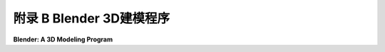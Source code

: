 .. _appendx B:
.. _a2:

附录 B Blender 3D建模程序
==================================================

**Blender: A 3D Modeling Program**

.. tab:: 中文

    Blender 是一个免费且开源的图形程序，拥有庞大的用户社区。它可以用来交互式地创建和动画化 3D 场景。它是一个非常复杂和精密的程序，具有高级建模和渲染工具，可以用来制作专业的图形和动画。这个附录只介绍了它的一小部分特性。

    Blender 可以从 [blender.org](https://www.blender.org/) 下载。该网站包含了大量关于它能做什么（[blender.org/features](https://www.blender.org/features/)）以及如何使用它（[blender.org/support](https://www.blender.org/support/)）的信息，包括在 [docs.blender.org](https://docs.blender.org/) 上的详细用户手册。

    自 2001 年以来，我将一些 Blender 工作作为我计算机图形课程的一部分，作为课程主要主题——图形编程的补充。虽然我们只使用了 Blender 功能的一小部分，但我相信让学生有一些交互式 3D 建模的经验是有用的。这有助于他们发展在三维空间中的视觉化能力，并让他们了解变换、光照和材质、纹理等基本概念在实际应用中的作用。大多数人最初对 Blender 复杂的界面感到畏惧，但实际上学习如何使用它来完成与这本教科书相关的一些基本任务并不难。我的许多学生喜欢使用它，并继续学习了足够的知识，以便在最终项目中使用它。

    这个附录是为 Blender 2.93 编写的。然而，它对 Blender 3.6 仍然有效，这是 2023 年 7 月的当前版本。Blender 3.6 增加了新功能和改进的性能，但本附录讨论的界面和基本特性并未改变。

    .. toctree::
       :maxdepth: 1
       :caption: 附录B内容

       s1.rst
       s2.rst
       s3.rst
       s4.rst

    ..
        **附录 B 的内容：**

        - 第 1 节：[Blender 基础](./s1.md)
        - 第 2 节：[Blender 建模](./s2.md)
        - 第 3 节：[Blender 动画](./s3.md)
        - 第 4 节：[更多关于光源和材质](./s4.md)


.. tab:: 英文

    Blender is a free and open-source graphics program with a large community of users. It can be used to create and animate 3D scenes interactively. It is a very complex and sophisticated program, with advanced modeling and rendering tools, that can be used to produce professional graphics and animation. This appendix looks at just a small subset of its features.

    Blender can be downloaded from [blender.org](https://www.blender.org/). The site includes a great deal of information about what it can do ([blender.org/features](https://www.blender.org/features/)) and how to use it ([blender.org/support](https://www.blender.org/support/)). including a detailed user manual at [docs.blender.org](https://docs.blender.org/).

    I have included some work with Blender as part of my computer graphics courses since 2001, as a supplement to the graphics programming that is the main topic of the course. While we use only a small part of Blender's capabilities, I believe that it is useful for students to have some experience with interactive 3D modeling. It helps them develop their ability to visualize in three dimensions, and it lets them see the role that fundamental concepts such as transformations, lighting and material, and textures play in real applications. Most people are intimidated, at first, by Blender's complex interface, but it's actually not difficult to learn how to use it for some basic tasks that are relevant to this textbook. Many of my students have enjoyed using it and have gone on to learn enough about it to use it in a final project.

    This appendix was written for Blender 2.93. However, it is still valid for Blender 3.6, the current version in July, 2023. Blender 3.6 adds new features and improved performance, but the user interface and basic features that are discussed in this appendix have not changed.

    **Contents of Appendix B:**

    - Section 1: [Blender Basics](./s1.md)
    - Section 2: [Blender Modeling](./s2.md)
    - Section 3: [Blender Animation](./s3.md)
    - Section 4: [More on Light and Material](./s4.md)

